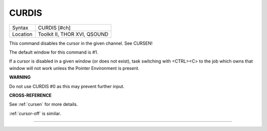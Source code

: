 ..  _curdis:

CURDIS
======

+----------+-------------------------------------------------------------------+
| Syntax   |  CURDIS [#ch]                                                     |
+----------+-------------------------------------------------------------------+
| Location |  Toolkit II, THOR XVI, QSOUND                                     |
+----------+-------------------------------------------------------------------+

This command disables the cursor in the given channel. See CURSEN!

The default window for this command is #1.

If a cursor is disabled in a given window (or does not exist), task
switching with <CTRL><C> to the job which owns that window will not work
unless the Pointer Environment is present.

**WARNING**

Do not use CURDIS #0 as this may prevent further input.

**CROSS-REFERENCE**

See :ref:`cursen` for more details.

:ref:`cursor-off` is similar.

--------------


